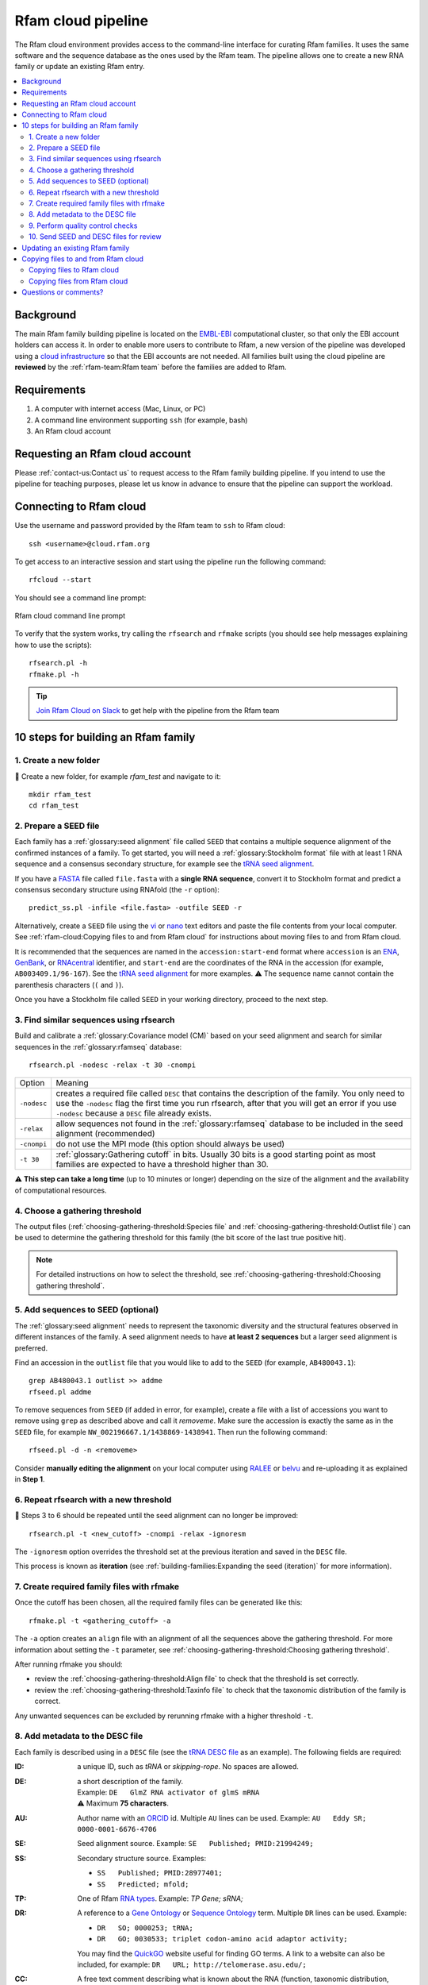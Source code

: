 Rfam cloud pipeline
===================

The Rfam cloud environment provides access to the command-line interface for curating Rfam families. It uses the same software and the sequence database as the ones used by the Rfam team. The pipeline allows one to create a new RNA family or update an existing Rfam entry.

.. contents::
  :local:

Background
----------

The main Rfam family building pipeline is located on the `EMBL-EBI <https://www.ebi.ac.uk/>`_ computational cluster, so that only the EBI account holders can access it. In order to enable more users to contribute to Rfam, a new version of the pipeline was developed using a `cloud infrastructure <https://www.embassycloud.org/>`_ so that the EBI accounts are not needed. All families built using the cloud pipeline are **reviewed** by the :ref:`rfam-team:Rfam team` before the families are added to Rfam.

Requirements
------------

1. A computer with internet access (Mac, Linux, or PC)
2. A command line environment supporting ``ssh`` (for example, bash)
3. An Rfam cloud account

Requesting an Rfam cloud account
--------------------------------

Please :ref:`contact-us:Contact us` to request access to the Rfam family building pipeline. If you intend to use the pipeline for teaching purposes, please let us know in advance to ensure that the pipeline can support the workload.

Connecting to Rfam cloud
------------------------

Use the username and password provided by the Rfam team to ``ssh`` to Rfam cloud::

  ssh <username>@cloud.rfam.org


To get access to an interactive session and start using the pipeline run the following command::

  rfcloud --start


You should see a command line prompt:

.. figure:: images/rfam-cloud-cli.png
      :alt: Rfam cloud command line prompt
      :width: 600
      :align: center

      Rfam cloud command line prompt


To verify that the system works, try calling the ``rfsearch`` and ``rfmake`` scripts (you should see help messages explaining how to use the scripts)::

  rfsearch.pl -h
  rfmake.pl -h

.. TIP::
  .. image:: https://cdn.brandfolder.io/5H442O3W/as/pl546j-7le8zk-5guop3/Slack_RGB.png
     :target: https://join.slack.com/t/rfam-cloud/shared_invite/zt-cp6xxpur-HtwEnAxuK6RhhyTu7c8hGA
     :width: 100
  `Join Rfam Cloud on Slack <https://join.slack.com/t/rfam-cloud/shared_invite/zt-cp6xxpur-HtwEnAxuK6RhhyTu7c8hGA>`_ to get help with the pipeline from the Rfam team

10 steps for building an Rfam family
------------------------------------

1. Create a new folder
^^^^^^^^^^^^^^^^^^^^^^

📂 Create a new folder, for example *rfam_test* and navigate to it::

  mkdir rfam_test
  cd rfam_test

2. Prepare a SEED file
^^^^^^^^^^^^^^^^^^^^^^

Each family has a :ref:`glossary:seed alignment` file called ``SEED`` that contains a multiple sequence alignment of the confirmed instances of a family. To get started, you will need a :ref:`glossary:Stockholm format` file with at least 1 RNA sequence and a consensus secondary structure, for example see the `tRNA seed alignment <https://xfamsvn.ebi.ac.uk/svn/data_repos/trunk/Families/RF00005/SEED>`_.

If you have a `FASTA <https://en.wikipedia.org/wiki/FASTA_format>`_ file called ``file.fasta`` with a **single RNA sequence**, convert it to Stockholm format and predict a consensus secondary structure using RNAfold (the ``-r`` option)::

  predict_ss.pl -infile <file.fasta> -outfile SEED -r

Alternatively, create a ``SEED`` file using the `vi <https://www.cs.colostate.edu/helpdocs/vi.html>`_ or `nano <https://www.howtoforge.com/linux-nano-command/>`_ text editors and paste the file contents from your local computer. See :ref:`rfam-cloud:Copying files to and from Rfam cloud` for instructions about moving files to and from Rfam cloud.

It is recommended that the sequences are named in the ``accession:start-end`` format where ``accession`` is an `ENA <http://www.ebi.ac.uk/ena/>`_, `GenBank <https://www.ncbi.nlm.nih.gov/genbank/>`_, or `RNAcentral <https://rnacentral.org>`_ identifier, and ``start-end`` are the coordinates of the RNA in the accession (for example, ``AB003409.1/96-167``). See the `tRNA seed alignment <https://xfamsvn.ebi.ac.uk/svn/data_repos/trunk/Families/RF00005/SEED>`_ for more examples. ⚠️ The sequence name cannot contain the parenthesis characters (``(`` and ``)``).

Once you have a Stockholm file called ``SEED`` in your working directory, proceed to the next step.

3. Find similar sequences using rfsearch
^^^^^^^^^^^^^^^^^^^^^^^^^^^^^^^^^^^^^^^^

Build and calibrate a :ref:`glossary:Covariance model (CM)` based on your seed alignment and search for similar sequences in the :ref:`glossary:rfamseq` database::

  rfsearch.pl -nodesc -relax -t 30 -cnompi

.. list-table::

    * - Option
      - Meaning
    * - ``-nodesc``
      - creates a required file called ``DESC`` that contains the description of the family. You only need to use the ``-nodesc`` flag the first time you run rfsearch, after that you will get an error if you use ``-nodesc`` because a ``DESC`` file already exists.
    * - ``-relax``
      - allow sequences not found in the :ref:`glossary:rfamseq` database to be included in the seed alignment (recommended)
    * - ``-cnompi``
      - do not use the MPI mode (this option should always be used)
    * - ``-t 30``
      - :ref:`glossary:Gathering cutoff` in bits. Usually 30 bits is a good starting point as most families are expected to have a threshold higher than 30.

⚠️ **This step can take a long time** (up to 10 minutes or longer) depending on the size of the alignment and the availability of computational resources.

4. Choose a gathering threshold
^^^^^^^^^^^^^^^^^^^^^^^^^^^^^^^

The output files (:ref:`choosing-gathering-threshold:Species file` and :ref:`choosing-gathering-threshold:Outlist file`) can be used to determine the gathering threshold for this family (the bit score of the last true positive hit).

.. NOTE::
  For detailed instructions on how to select the threshold, see :ref:`choosing-gathering-threshold:Choosing gathering threshold`.

5. Add sequences to SEED (optional)
^^^^^^^^^^^^^^^^^^^^^^^^^^^^^^^^^^^

The :ref:`glossary:seed alignment` needs to represent the taxonomic diversity and the structural features observed in different instances of the family. A seed alignment needs to have **at least 2 sequences** but a larger seed alignment is preferred.

Find an accession in the ``outlist`` file that you would like to add to the ``SEED`` (for example, ``AB480043.1``)::

  grep AB480043.1 outlist >> addme
  rfseed.pl addme

To remove sequences from ``SEED`` (if added in error, for example), create a file with a list of accessions you want to remove using ``grep`` as described above and call it *removeme*. Make sure the accession is exactly the same as in the ``SEED`` file, for example ``NW_002196667.1/1438869-1438941``. Then run the following command::

  rfseed.pl -d -n <removeme>

Consider **manually editing the alignment** on your local computer using `RALEE <http://sgjlab.org/ralee/>`_ or `belvu <http://sonnhammer.sbc.su.se/Belvu.html>`_ and re-uploading it as explained in **Step 1**.

6. Repeat rfsearch with a new threshold
^^^^^^^^^^^^^^^^^^^^^^^^^^^^^^^^^^^^^^^

🔄 Steps 3 to 6 should be repeated until the seed alignment can no longer be improved::

  rfsearch.pl -t <new_cutoff> -cnompi -relax -ignoresm

The ``-ignoresm`` option overrides the threshold set at the previous iteration and saved in the ``DESC`` file.

This process is known as **iteration** (see :ref:`building-families:Expanding the seed (iteration)` for more information).

7. Create required family files with rfmake
^^^^^^^^^^^^^^^^^^^^^^^^^^^^^^^^^^^^^^^^^^^

Once the cutoff has been chosen, all the required family files can be generated like this::

  rfmake.pl -t <gathering_cutoff> -a

The ``-a`` option creates an ``align`` file with an alignment of all the sequences above the gathering threshold. For more information about setting the ``-t`` parameter, see :ref:`choosing-gathering-threshold:Choosing gathering threshold`.

After running rfmake you should:

- review the :ref:`choosing-gathering-threshold:Align file` to check that the threshold is set correctly.
- review the :ref:`choosing-gathering-threshold:Taxinfo file` to check that the taxonomic distribution of the family is correct.

Any unwanted sequences can be excluded by rerunning rfmake with a higher threshold ``-t``.

8. Add metadata to the DESC file
^^^^^^^^^^^^^^^^^^^^^^^^^^^^^^^^

Each family is described using in a ``DESC`` file (see the `tRNA DESC file <https://xfamsvn.ebi.ac.uk/svn/data_repos/trunk/Families/RF00005/DESC>`_ as an example). The following fields are required:

:ID:
    a unique ID, such as *tRNA* or *skipping-rope*. No spaces are allowed.
:DE:
  | a short description of the family.
  | Example: ``DE   GlmZ RNA activator of glmS mRNA``
  | ⚠️ Maximum **75 characters**.

:AU:
    Author name with an `ORCID <https://orcid.org/>`_ id. Multiple ``AU`` lines can be used.
    Example: ``AU   Eddy SR; 0000-0001-6676-4706``
:SE:
    Seed alignment source. Example: ``SE   Published; PMID:21994249;``
:SS:
    Secondary structure source.
    Examples:

    - ``SS   Published; PMID:28977401;``
    - ``SS   Predicted; mfold;``

:TP:
    One of Rfam `RNA types <https://rfam.readthedocs.io/en/latest/searching-rfam.html#search-by-entry-type>`_.
    Example: `TP   Gene; sRNA;`
:DR:
    A reference to a `Gene Ontology <http://geneontology.org/>`_ or `Sequence Ontology <http://sequenceontology.org/>`_ term. Multiple ``DR`` lines can be used. Example:

    - ``DR   SO; 0000253; tRNA;``
    - ``DR   GO; 0030533; triplet codon-amino acid adaptor activity;``

    You may find the `QuickGO <https://www.ebi.ac.uk/QuickGO/>`_ website useful for finding GO terms.
    A link to a website can also be included, for example: ``DR   URL; http://telomerase.asu.edu/;``
:CC:
    A free text comment describing what is known about the RNA (function, taxonomic distribution, experimental validation etc).
    ⚠️ Maximum **80 characters per line**, but multiple ``CC`` lines can be used.
:WK:
    A `Wikipedia <https://en.wikipedia.org/>`_ link (you should create a new Wikipedia article or link to an existing one).
    Example: ``WK   Transfer_RNA``

📚 To add literature references, use the following command that automatically imports information from `PubMed <https://www.ncbi.nlm.nih.gov/pubmed/>`_::

  add_ref.pl <pubmed_id>

⚠️ The ``GA``, ``TC``, ``NC``, ``BM``, ``CV``, ``SM`` lines are added automatically, please do not change them manually. The ``RN``, ``RM``, ``RT``, ``RA``, and ``RL`` lines are added by the ``add_ref.pl`` script. The ``AC`` field is assigned once the family is stored in the official Rfam database.

9. Perform quality control checks
^^^^^^^^^^^^^^^^^^^^^^^^^^^^^^^^^

The ``rqc-all`` script performs multiple quality controls on the family. It checks the file formats, the accessions, and the ``DESC`` file::

  cd .. && rqc-all.pl rfam_test

10. Send SEED and DESC files for review
^^^^^^^^^^^^^^^^^^^^^^^^^^^^^^^^^^^^^^^

Download your ``SEED`` and ``DESC`` files to your local machine and send the files to the Rfam team for review by email or Slack. 🎉🎉🎉

See :ref:`rfam-cloud:Copying files to and from Rfam cloud` for instructions about moving files to and from Rfam cloud.

.. DANGER::
  We encourage you to **always keep a local copy of the important data**!

Updating an existing Rfam family
--------------------------------

The only difference between creating a new family and updating an existing one is that the ``SEED`` and ``DESC`` files are retrieved from Rfam::

  rfco.pl <RF0XXXX>

After that, follow the family building instructions from **Step 3**.

Copying files to and from Rfam cloud
------------------------------------

The Rfam cloud consists of a **login node** that handles the account login and **worker pods** which control the Rfam family building pipeline. When you run ``ssh <username>@cloud.rfam.org`` you are connected directly to your worker pod.

.. figure:: images/rfam-cloud-infrastructure.png
      :alt: Rfam cloud infrastructure
      :width: 600
      :align: center

The login node and the worker pods currently have **different filesystems** which means that if you are on the worker pod you cannot see the files on the login node and vice versa. You can move files to and from login node using ``scp`` or ``sftp`` but then you need to use ``kubectl cp`` to make the files available on the worker pods.

🛠️ Work on unifying the two filesystems is underway which should make moving files to and from Rfam more user-friendly.

Copying files to Rfam cloud
^^^^^^^^^^^^^^^^^^^^^^^^^^^

🖥️ On your **local machine**::

  scp SEED <username>@cloud.rfam.org:/home/<username>

This copies a file ``SEED`` to your login node. You can also use an `SFTP <https://en.wikipedia.org/wiki/SSH_File_Transfer_Protocol>`_ client for this task (for example, `CyberDuck <https://cyberduck.io>`_ on Mac and Windows).

⚙️ On **worker pod**::

  ssh <username>@cloud.rfam.org
  kubectl get pod --selector=user=<username>,tier=frontend

Record the ``pod_id`` that looks like *rfam-login-pod-<username>-6b9f46fc76-67fhn*, then exit to the login node::

  exit

🗝️ On **login node**::

  kubectl cp SEED <pod_id>:/workdir

Then get back to the worker pod::

  kubectl exec -it <pod_id> bash

The file should appear in your ``workdir`` folder. You can specify other paths in the ``kubectl cp`` command to move the files to any subfolder.

Copying files from Rfam cloud
^^^^^^^^^^^^^^^^^^^^^^^^^^^^^

⚙️ On **worker pod**::

  ssh <username>@cloud.rfam.org
  kubectl get pod --selector=user=<username>,tier=frontend

Record the ``pod_id`` that looks like *rfam-login-pod-<username>-6b9f46fc76-67fhn*, then exit to the login node::

  exit

🗝️ On **login node**::

  kubectl cp <pod_id>:/workdir/SEED .

🖥️ On your **local machine**::

  scp <username>@cloud.rfam.org:/home/<username>/SEED .

Questions or comments?
----------------------

:ref:`contact-us:Contact us` by email, `raise an issue <https://github.com/Rfam/rfam-family-pipeline/issues>`_ on GitHub, or get in touch on Slack.
